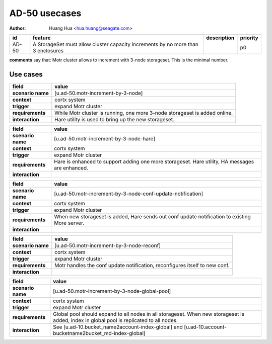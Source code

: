 ==============
AD-50 usecases
==============

:author: Huang Hua <hua.huang@seagate.com>

.. list-table::
   :header-rows: 1

   * - id
     - feature
     - description
     - priority
   * - AD-50
     - A StorageSet must allow cluster capacity increments by no more than 3 enclosures
     -
     - p0


**comments** say that: Motr cluster allows to increment with 3-node storageset.
This is the minimal number.


Use cases
=========

.. list-table::
   :header-rows: 1

   * - **field**
     - **value**
   * - **scenario name**
     - [u.ad-50.motr-increment-by-3-node]
   * - **context**
     - cortx system
   * - **trigger**
     - expand Motr cluster
   * - **requirements**
     - While Motr cluster is running, one more 3-node storageset is added online.
   * - **interaction**
     - Hare utility is used to bring up the new storageset.

.. list-table::
   :header-rows: 1

   * - **field**
     - **value**
   * - **scenario name**
     - [u.ad-50.motr-increment-by-3-node-hare]
   * - **context**
     - cortx system
   * - **trigger**
     - expand Motr cluster
   * - **requirements**
     - Hare is enhanced to support adding one more storageset. Hare utility, HA messages are enhanced.
   * - **interaction**
     -

.. list-table::
   :header-rows: 1

   * - **field**
     - **value**
   * - **scenario name**
     - [u.ad-50.motr-increment-by-3-node-conf-update-notification]
   * - **context**
     - cortx system
   * - **trigger**
     - expand Motr cluster
   * - **requirements**
     - When new storageset is added, Hare sends out conf update notification to existing More server.
   * - **interaction**
     -

.. list-table::
   :header-rows: 1

   * - **field**
     - **value**
   * - **scenario name**
     - [u.ad-50.motr-increment-by-3-node-reconf]
   * - **context**
     - cortx system
   * - **trigger**
     - expand Motr cluster
   * - **requirements**
     - Motr handles the conf update notification, reconfigures itself to new conf.
   * - **interaction**
     -

.. list-table::
   :header-rows: 1

   * - **field**
     - **value**
   * - **scenario name**
     - [u.ad-50.motr-increment-by-3-node-global-pool]
   * - **context**
     - cortx system
   * - **trigger**
     - expand Motr cluster
   * - **requirements**
     - Global pool should expand to all nodes in all storageset. When new storageset is added, index in global pool
       is replicated to all nodes.
   * - **interaction**
     - See [u.ad-10.bucket_name2account-index-global] and [u.ad-10.account-bucketname2bucket_md-index-global]


